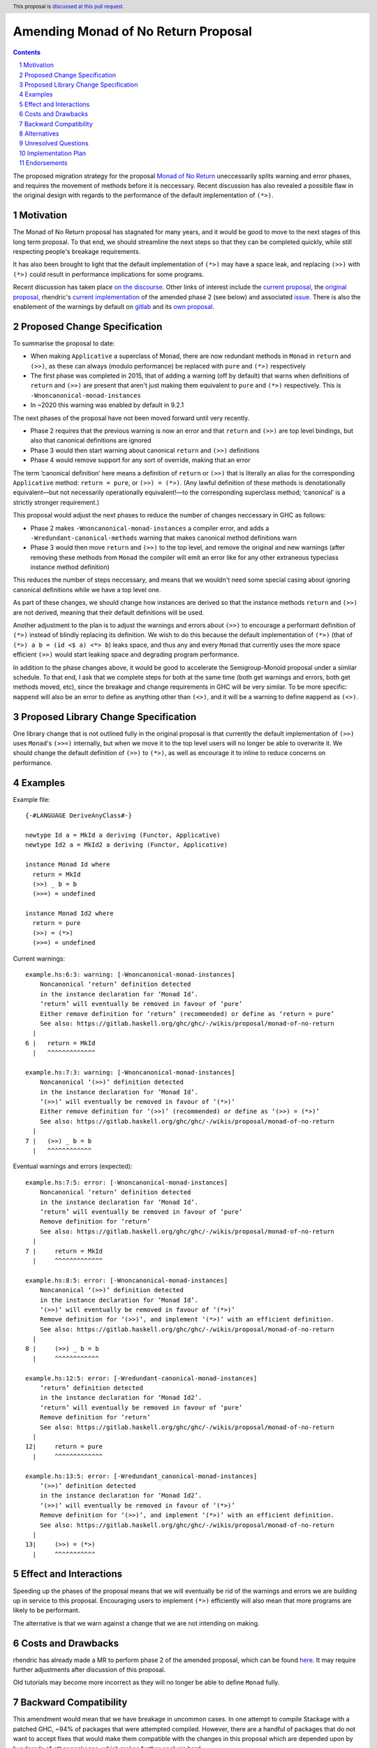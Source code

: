 Amending Monad of No Return Proposal
==============

.. author:: Benjamin
.. date-accepted:: Leave blank. This will be filled in when the proposal is accepted.
.. ticket-url:: Leave blank. This will eventually be filled with the
                ticket URL which will track the progress of the
                implementation of the feature.
.. implemented:: Leave blank. This will be filled in with the first GHC version which
                 implements the described feature.
.. highlight:: haskell
.. header:: This proposal is `discussed at this pull request <https://github.com/ghc-proposals/ghc-proposals/pull/687>`_.
.. sectnum::
.. contents::

The proposed migration strategy for the proposal `Monad of No Return 
<https://gitlab.haskell.org/ghc/ghc/-/wikis/proposal/monad-of-no-return>`_ 
uneccessarily splits warning and error phases, and requires the movement of 
methods before it is neccessary. Recent discussion has also revealed a possible
flaw in the original design with regards to the performance of the default 
implementation of ``(*>)``.

Motivation
----------
The Monad of No Return proposal has stagnated for many years, and it would be 
good to move to the next stages of this long term proposal. To that end, we
should streamline the next steps so that they can be completed quickly, while
still respecting people's breakage requirements.

It has also been brought to light that the default implementation of ``(*>)``
may have a space leak, and replacing ``(>>)`` with ``(*>)`` could result in
performance implications for some programs.

Recent discussion has taken place `on the discourse <https://discourse.haskell.org/t/monad-of-no-return-next-steps/11443/>`_.
Other links of interest include the `current proposal <https://gitlab.haskell.org/ghc/ghc/-/wikis/proposal/monad-of-no-return>`_,
the `original proposal <https://mail.haskell.org/pipermail/libraries/2015-September/026121.html>`_,
rhendric's `current implementation <https://gitlab.haskell.org/ghc/ghc/-/merge_requests/3174>`_
of the amended phase 2 (see below) and associated `issue <https://gitlab.haskell.org/ghc/ghc/-/issues/25783>`_.
There is also the enablement of the warnings by default on `gitlab <https://gitlab.haskell.org/ghc/ghc/-/merge_requests/3174>`_
and its `own proposal <https://github.com/ghc-proposals/ghc-proposals/pull/314>`_.


Proposed Change Specification
-----------------------------
To summarise the proposal to date:

* When making ``Applicative`` a superclass of Monad, there are now redundant 
  methods in ``Monad`` in ``return`` and ``(>>)``, as these can always (modulo
  performance) be replaced with ``pure`` and ``(*>)`` respectively
* The first phase was completed in 2015, that of adding a warning (off by 
  default) that warns when definitions of ``return`` and ``(>>)`` are present
  that aren't just making them equivalent to ``pure`` and ``(*>)`` respectively.
  This is ``-Wnoncanonical-monad-instances``
* In ~2020 this warning was enabled by default in 9.2.1

The next phases of the proposal have not been moved forward until very recently.

* Phase 2 requires that the previous warning is now an error and that 
  ``return`` and ``(>>)`` are top level bindings, but also that canonical
  definitions are ignored
* Phase 3 would then start warning about canonical ``return`` and ``(>>)``
  definitions
* Phase 4 would remove support for any sort of override, making that an error

The term ‘canonical definition’ here means a definition of ``return`` or ``(>>)``
that is literally an alias for the corresponding ``Applicative`` method:
``return = pure``, or ``(>>) = (*>)``. (Any lawful definition of these methods is
denotationally equivalent—but not necessarily operationally equivalent!—to the
corresponding superclass method; ‘canonical’ is a strictly stronger requirement.)

This proposal would adjust the next phases to reduce the number of changes
neccessary in GHC as follows:

* Phase 2 makes ``-Wnoncanonical-monad-instances`` a compiler error,
  and adds a ``-Wredundant-canonical-methods`` warning that makes canonical
  method definitions warn
* Phase 3 would then move ``return`` and ``(>>)`` to the top level, and remove
  the original and new warnings (after removing these methods from ``Monad`` the
  compiler will emit an error like for any other extraneous typeclass instance
  method definition)

This reduces the number of steps neccessary, and means that we wouldn't need
some special casing about ignoring canonical definitions while we have a top
level one.

As part of these changes, we should change how instances are derived so that
the instance methods ``return`` and ``(>>)`` are not derived, meaning that their
default definitions will be used.

Another adjustment to the plan is to adjust the warnings and errors about
``(>>)`` to encourage a performant definition of ``(*>)`` instead of blindly
replacing its definition. We wish to do this because the default
implementation of ``(*>)`` (that of ``(*>) a b = (id <$ a) <*> b``) leaks space,
and thus any and every ``Monad`` that currently uses the more space efficient
``(>>)`` would start leaking space and degrading program performance.

In addition to the phase changes above, it would be good to accelerate the
Semigroup-Monoid proposal under a similar schedule.
To that end, I ask that we complete steps for both at the same time (both get 
warnings and errors, both get methods moved, etc), since the breakage and change
requirements in GHC will be very similar.
To be more specific: ``mappend`` will also be an error to define as anything 
other than ``(<>)``, and it will be a warning to define ``mappend`` as ``(<>)``.

Proposed Library Change Specification
-------------------------------------

One library change that is not outlined fully in the original proposal
is that currently the default implementation of ``(>>)`` uses ``Monad``'s
``(>>=)`` internally, but when we move it to the top level users will no longer
be able to overwrite it. We should change the default definition of ``(>>)`` to
``(*>)``, as well as encourage it to inline to reduce concerns on performance.

Examples
--------
Example file:
::
  {-#LANGUAGE DeriveAnyClass#-}

  newtype Id a = MkId a deriving (Functor, Applicative)
  newtype Id2 a = MkId2 a deriving (Functor, Applicative)

  instance Monad Id where
    return = MkId
    (>>) _ b = b
    (>>=) = undefined

  instance Monad Id2 where
    return = pure
    (>>) = (*>)
    (>>=) = undefined

Current warnings:
::
  example.hs:6:3: warning: [-Wnoncanonical-monad-instances]
      Noncanonical ‘return’ definition detected
      in the instance declaration for ‘Monad Id’.
      ‘return’ will eventually be removed in favour of ‘pure’
      Either remove definition for ‘return’ (recommended) or define as ‘return = pure’
      See also: https://gitlab.haskell.org/ghc/ghc/-/wikis/proposal/monad-of-no-return
    |
  6 |   return = MkId
    |   ^^^^^^^^^^^^^

  example.hs:7:3: warning: [-Wnoncanonical-monad-instances]
      Noncanonical ‘(>>)’ definition detected
      in the instance declaration for ‘Monad Id’.
      ‘(>>)’ will eventually be removed in favour of ‘(*>)’
      Either remove definition for ‘(>>)’ (recommended) or define as ‘(>>) = (*>)’
      See also: https://gitlab.haskell.org/ghc/ghc/-/wikis/proposal/monad-of-no-return
    |
  7 |   (>>) _ b = b
    |   ^^^^^^^^^^^^

Eventual warnings and errors (expected):
::
  example.hs:7:5: error: [-Wnoncanonical-monad-instances]
      Noncanonical ‘return’ definition detected
      in the instance declaration for ‘Monad Id’.
      ‘return’ will eventually be removed in favour of ‘pure’
      Remove definition for ‘return’
      See also: https://gitlab.haskell.org/ghc/ghc/-/wikis/proposal/monad-of-no-return
    |
  7 |     return = MkId
    |     ^^^^^^^^^^^^^

  example.hs:8:5: error: [-Wnoncanonical-monad-instances]
      Noncanonical ‘(>>)’ definition detected
      in the instance declaration for ‘Monad Id’.
      ‘(>>)’ will eventually be removed in favour of ‘(*>)’
      Remove definition for ‘(>>)’, and implement ‘(*>)’ with an efficient definition.
      See also: https://gitlab.haskell.org/ghc/ghc/-/wikis/proposal/monad-of-no-return
    |
  8 |     (>>) _ b = b
    |     ^^^^^^^^^^^^

  example.hs:12:5: error: [-Wredundant-canonical-monad-instances]
      ‘return’ definition detected
      in the instance declaration for ‘Monad Id2’.
      ‘return’ will eventually be removed in favour of ‘pure’
      Remove definition for ‘return’
      See also: https://gitlab.haskell.org/ghc/ghc/-/wikis/proposal/monad-of-no-return
    |
  12|     return = pure
    |     ^^^^^^^^^^^^^

  example.hs:13:5: error: [-Wredundant_canonical-monad-instances]
      ‘(>>)’ definition detected
      in the instance declaration for ‘Monad Id2’.
      ‘(>>)’ will eventually be removed in favour of ‘(*>)’
      Remove definition for ‘(>>)’, and implement ‘(*>)’ with an efficient definition.
      See also: https://gitlab.haskell.org/ghc/ghc/-/wikis/proposal/monad-of-no-return
    |
  13|     (>>) = (*>)
    |     ^^^^^^^^^^^

Effect and Interactions
-----------------------
Speeding up the phases of the proposal means that we will eventually be rid of
the warnings and errors we are building up in service to this proposal.
Encouraging users to implement ``(*>)`` efficiently will also mean that more
programs are likely to be performant.

The alternative is that we warn against a change that we are not intending on 
making.


Costs and Drawbacks
-------------------
rhendric has already made a MR to perform phase 2 of the amended proposal, which
can be found `here <https://gitlab.haskell.org/ghc/ghc/-/merge_requests/13999>`_.
It may require further adjustments after discussion of this proposal.

Old tutorials may become more incorrect as they will no longer be able to define
``Monad`` fully.

Backward Compatibility
----------------------
This amendment would mean that we have breakage in uncommon cases. In one 
attempt to compile Stackage with a patched GHC, ~94% of packages that were 
attempted compiled. However, there are a handful of packages that do not want
to accept fixes that would make them compatible with the changes in this 
proposal which are depended upon by hundereds of other packages, which makes
further analysis hard.

However, the compiler error that is coming as a result of this proposal has been
a warning since 2015, and has been on by default since 9.2.1 in 2020, so there
shouldn't need to be more lead in.

Alternatives
------------
Instead of amending the MRP proposal, we could try to do the proposal as 
written.

One choice we may need to make is what the definition of ``(>>)`` should be.
The original proposal implied that it should be the same as
``(*>)``, but this may not be the best definition. The current default
implementation of ``(>>)`` is ``\a b -> a >>= const b``. This uses ``Monad``
and is theoretically more efficient than ``(*>)`` in some cases. I believe that
using this definition is not the correct move, as it conflicts with what the
current recommendation is for ``(>>)``, which is to use ``(*>)``. If users are
worried about performance in their own ``Monad``s, they can define 
``(*>) = \a b -> a >>= const b``, and/or suggest this as a change to upstream
packages.

Unresolved Questions
--------------------
See `Proposed Library Change Specification` on the question of the eventual
definition of ``(>>)``.

As suggested by Teo on the Discourse thread, we could put the breaking changes
behind a language extension. This language extension would be added to the next 
GHCXXXX language edition. New code would therefore be disallowed from giving
definitions of these methods, while old code would continue to compile. This
comes with the disadvantage that we would have to keep the methods in the
typeclass.

However, I believe this is the incorrect move as we then have an increasingly
complex combination of states to support, instead of cleaning up historical 
warts.

Implementation Plan
-------------------
rhendric has already done much of the work for the amended phase 2 of this 
proposal. I'm happy to continue urging the proposal forward for now.

Endorsements
-------------
None yet.
